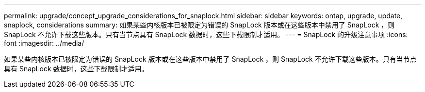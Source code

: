 ---
permalink: upgrade/concept_upgrade_considerations_for_snaplock.html 
sidebar: sidebar 
keywords: ontap, upgrade, update, snaplock, considerations 
summary: 如果某些内核版本已被限定为错误的 SnapLock 版本或在这些版本中禁用了 SnapLock ，则 SnapLock 不允许下载这些版本。只有当节点具有 SnapLock 数据时，这些下载限制才适用。 
---
= SnapLock 的升级注意事项
:icons: font
:imagesdir: ../media/


[role="lead"]
如果某些内核版本已被限定为错误的 SnapLock 版本或在这些版本中禁用了 SnapLock ，则 SnapLock 不允许下载这些版本。只有当节点具有 SnapLock 数据时，这些下载限制才适用。
